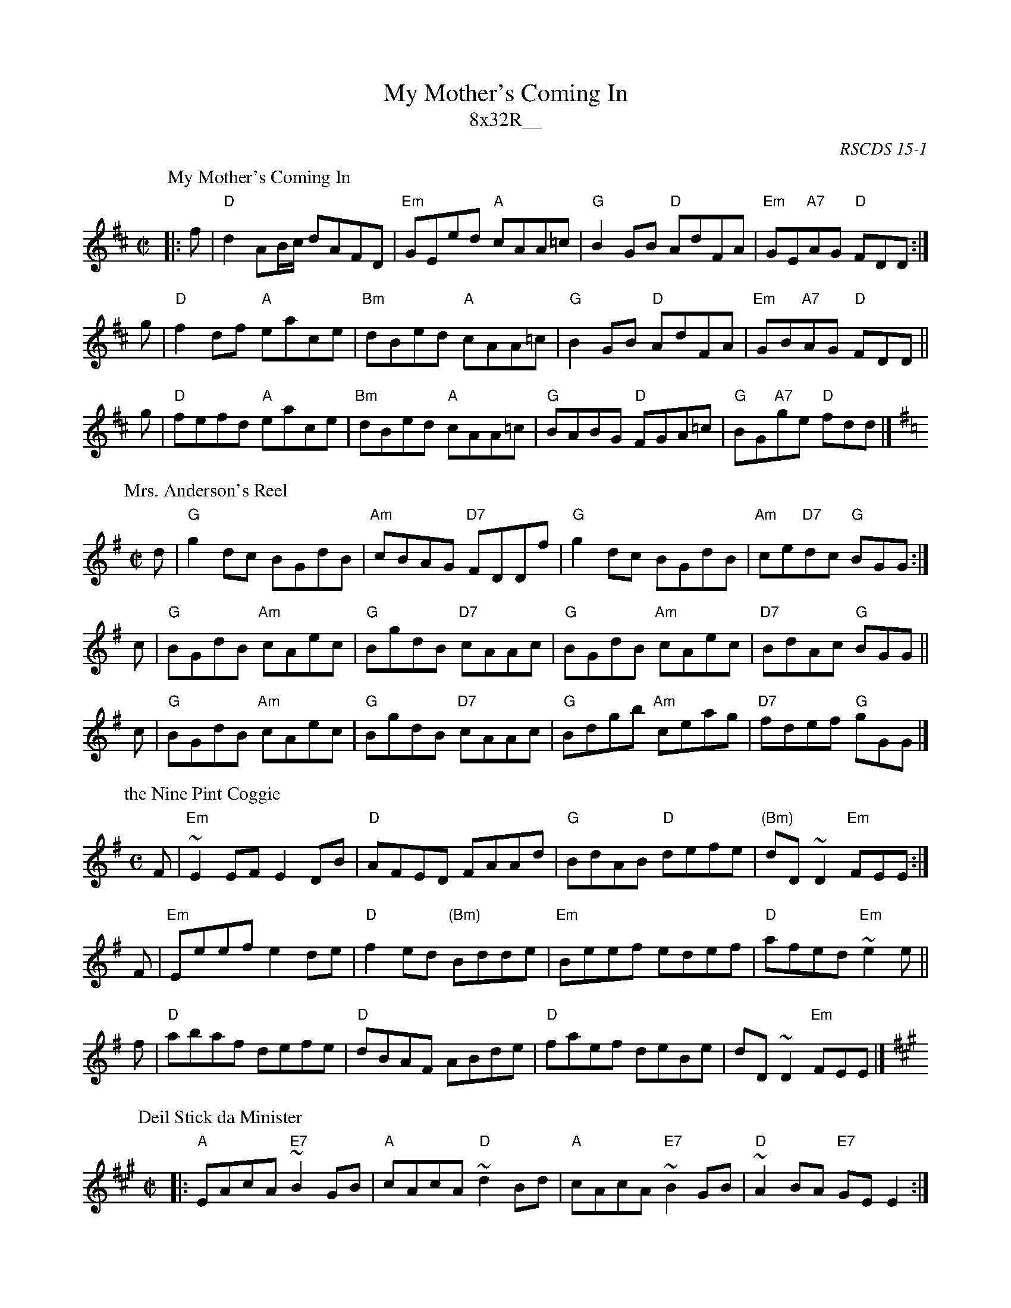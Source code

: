 X:15011
T: My Mother's Coming In
T: 8x32R__
B: RSCDS 15-1
O: RSCDS 15-1
%--------------------
K:
P: My Mother's Coming In
R: reel
Z: John Chambers <jc:trillian.mit.edu>
M: C|
L: 1/8
K: D
|: f \
| "D"d2 AB/c/ dAFD | "Em"GEed "A"cAA=c | "G"B2GB "D"AdFA | "Em"GE"A7"AG "D"FDD :|
g \
| "D"f2df "A"eace | "Bm"dBed "A"cAA=c | "G"B2GB "D"AdFA | "Em"GB"A7"AG "D"FDD ||
g \
| "D"fefd "A"eace | "Bm"dBed "A"cAA=c | "G"BABG "D"FGA=c | "G"BG"A7"ge "D"fdd |]
P: Mrs. Anderson's Reel
C: Robert Mackintosh
R: reel
B: RSCDS 27-7
Z: 1997 by John Chambers <jc:trillian.mit.edu>
M: C|
L: 1/8
K: G
d | "G"g2dc     BGdB | "Am"cBAG "D7"FDDf | "G"g2dc     BGdB | "Am"ce"D7"dc "G"BGG :|
c | "G"BGdB "Am"cAec |  "G"BgdB "D7"cAAc | "G"BGdB "Am"cAec | "D7"BdAc     "G"BGG ||
c | "G"BGdB "Am"cAec |  "G"BgdB "D7"cAAc | "G"Bdgb "Am"ceag | "D7"fdef     "G"gGG |]
P: the Nine Pint Coggie
R: Reel
A: Cape Breton
S: Sandy MacIntyre
M: C
L: 1/8
K: Em
F | "Em"~E2EF E2DB | "D"AFED       FAAd  |  "G"BdAB "D"defe | "(Bm)"dD~D2 "Em" FEE :|
F | "Em"Eeef  e2de | "D"f2ed "(Bm)"Bdde  | "Em"Beef    edef |  "D"   afed "Em"~e2e ||
f |  "D"abaf  defe | "D"dBAF       ABde  |  "D"faef    deBe |       dD~D2 "Em" FEE |]
P: Deil Stick da Minister
R:reel
M: C|
L:1/8
Z: John Chambers <jc:trillian.mit.edu>
K:A
|: "A"EAcA "E7"~B2GB | "A"cAcA "D"~d2Bd | "A"cAcA "E7"~B2GB | "D"~A2BA "E7"GEE2 :|
|: "A"cdec      dedc | "G"B=GdG    BGdG | "A"cdec "E7"dBGB  | "D"~A2BA "E7"GEE2 :|
